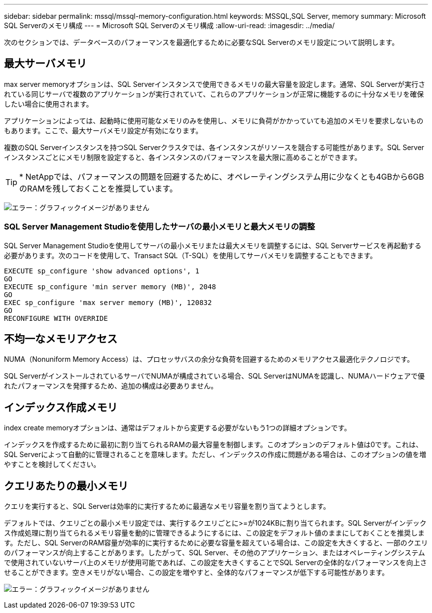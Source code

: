 ---
sidebar: sidebar 
permalink: mssql/mssql-memory-configuration.html 
keywords: MSSQL,SQL Server, memory 
summary: Microsoft SQL Serverのメモリ構成 
---
= Microsoft SQL Serverのメモリ構成
:allow-uri-read: 
:imagesdir: ../media/


[role="lead"]
次のセクションでは、データベースのパフォーマンスを最適化するために必要なSQL Serverのメモリ設定について説明します。



== 最大サーバメモリ

max server memoryオプションは、SQL Serverインスタンスで使用できるメモリの最大容量を設定します。通常、SQL Serverが実行されている同じサーバで複数のアプリケーションが実行されていて、これらのアプリケーションが正常に機能するのに十分なメモリを確保したい場合に使用されます。

アプリケーションによっては、起動時に使用可能なメモリのみを使用し、メモリに負荷がかかっていても追加のメモリを要求しないものもあります。ここで、最大サーバメモリ設定が有効になります。

複数のSQL Serverインスタンスを持つSQL Serverクラスタでは、各インスタンスがリソースを競合する可能性があります。SQL Serverインスタンスごとにメモリ制限を設定すると、各インスタンスのパフォーマンスを最大限に高めることができます。


TIP: * NetAppでは、パフォーマンスの問題を回避するために、オペレーティングシステム用に少なくとも4GBから6GBのRAMを残しておくことを推奨しています。

image:mssql-max-server-memory.png["エラー：グラフィックイメージがありません"]



=== SQL Server Management Studioを使用したサーバの最小メモリと最大メモリの調整

SQL Server Management Studioを使用してサーバの最小メモリまたは最大メモリを調整するには、SQL Serverサービスを再起動する必要があります。次のコードを使用して、Transact SQL（T-SQL）を使用してサーバメモリを調整することもできます。

....
EXECUTE sp_configure 'show advanced options', 1
GO
EXECUTE sp_configure 'min server memory (MB)', 2048
GO
EXEC sp_configure 'max server memory (MB)', 120832
GO
RECONFIGURE WITH OVERRIDE
....


== 不均一なメモリアクセス

NUMA（Nonuniform Memory Access）は、プロセッサバスの余分な負荷を回避するためのメモリアクセス最適化テクノロジです。

SQL ServerがインストールされているサーバでNUMAが構成されている場合、SQL ServerはNUMAを認識し、NUMAハードウェアで優れたパフォーマンスを発揮するため、追加の構成は必要ありません。



== インデックス作成メモリ

index create memoryオプションは、通常はデフォルトから変更する必要がないもう1つの詳細オプションです。

インデックスを作成するために最初に割り当てられるRAMの最大容量を制御します。このオプションのデフォルト値は0です。これは、SQL Serverによって自動的に管理されることを意味します。ただし、インデックスの作成に問題がある場合は、このオプションの値を増やすことを検討してください。



== クエリあたりの最小メモリ

クエリを実行すると、SQL Serverは効率的に実行するために最適なメモリ容量を割り当てようとします。

デフォルトでは、クエリごとの最小メモリ設定では、実行するクエリごとに>=が1024KBに割り当てられます。SQL Serverがインデックス作成処理に割り当てられるメモリ容量を動的に管理できるようにするには、この設定をデフォルト値のままにしておくことを推奨します。ただし、SQL ServerのRAM容量が効率的に実行するために必要な容量を超えている場合は、この設定を大きくすると、一部のクエリのパフォーマンスが向上することがあります。したがって、SQL Server、その他のアプリケーション、またはオペレーティングシステムで使用されていないサーバ上のメモリが使用可能であれば、この設定を大きくすることでSQL Serverの全体的なパフォーマンスを向上させることができます。空きメモリがない場合、この設定を増やすと、全体的なパフォーマンスが低下する可能性があります。

image:mssql-min-memory-per-query.png["エラー：グラフィックイメージがありません"]
